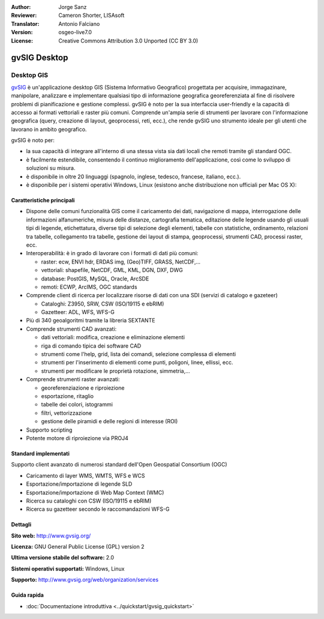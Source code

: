 :Author: Jorge Sanz 
:Reviewer: Cameron Shorter, LISAsoft
:Translator: Antonio Falciano
:Version: osgeo-live7.0
:License: Creative Commons Attribution 3.0 Unported (CC BY 3.0)

.. image:: ../../images/project_logos/logo-gvSIG.png
  :scale: 75 %
  :alt: project logo
  :align: right
  :target: http://www.gvsig.org/

.. image:: ../../images/logos/OSGeo_incubation.png
  :scale: 100 %
  :alt: OSGeo Project
  :align: right
  :target: http://www.osgeo.org/incubator/process/principles.html


gvSIG Desktop
================================================================================

Desktop GIS
~~~~~~~~~~~~~~~~~~~~~~~~~~~~~~~~~~~~~~~~~~~~~~~~~~~~~~~~~~~~~~~~~~~~~~~~~~~~~~~~

gvSIG_ è un'applicazione desktop GIS (Sistema Informativo Geografico) progettata 
per acquisire, immagazinare, manipolare, analizzare e implementare qualsiasi 
tipo di informazione geografica georeferenziata al fine di risolvere problemi 
di pianificazione e gestione complessi. gvSIG è noto per la sua interfaccia 
user-friendly e la capacità di accesso ai formati vettoriali e raster più comuni. 
Comprende un'ampia serie di strumenti per lavorare con l'informazione geografica 
(query, creazione di layout, geoprocessi, reti, ecc.), che rende gvSIG uno strumento 
ideale per gli utenti che lavorano in ambito geografico.

gvSIG è noto per:

* la sua capacità di integrare all'interno di una stessa vista sia dati locali che 
  remoti tramite gli standard OGC. 
* è facilmente estendibile, consentendo il continuo miglioramento dell'applicazione, 
  così come lo sviluppo di soluzioni su misura.
* è disponibile in oltre 20 linguaggi (spagnolo, inglese, tedesco, francese, 
  italiano, ecc.).
* è disponibile per i sistemi operativi Windows, Linux (esistono anche distribuzione
  non ufficiali per Mac OS X):

.. image:: ../../images/screenshots/1024x768/gvsig_desktop.png
  :scale: 50 %
  :alt: screenshot
  :align: right

Caratteristiche principali
--------------------------------------------------------------------------------

* Dispone delle comuni funzionalità GIS come il caricamento dei dati, navigazione di mappa, 
  interrogazione delle informazioni alfanumeriche, misura delle distanze, cartografia 
  tematica, editazione delle legende usando gli usuali tipi di legende, etichettatura, 
  diverse tipi di selezione degli elementi, tabelle con statistiche, ordinamento, 
  relazioni tra tabelle, collegamento tra tabelle, gestione dei layout di 
  stampa, geoprocessi, strumenti CAD, processi raster, ecc.

* Interoperabilità: è in grado di lavorare con i formati di dati più comuni:

  * raster: ecw,  ENVI hdr, ERDAS img, (Geo)TIFF, GRASS, NetCDF,...
  * vettoriali: shapefile, NetCDF, GML, KML, DGN, DXF, DWG
  * database: PostGIS, MySQL, Oracle, ArcSDE
  * remoti: ECWP, ArcIMS, OGC standards

* Comprende client di ricerca per localizzare risorse di dati con una SDI (servizi di catalogo e gazeteer)
  
  * Cataloghi: Z3950, SRW, CSW (ISO/19115 e ebRIM)
  * Gazetteer: ADL, WFS, WFS-G
  
* Più di 340 geoalgoritmi tramite la libreria SEXTANTE
  
* Comprende strumenti CAD avanzati:

  * dati vettoriali: modifica, creazione e eliminazione elementi
  * riga di comando tipica dei software CAD
  * strumenti come l'help, grid, lista dei comandi, selezione complessa di elementi
  * strumenti per l'inserimento di elementi come punti, poligoni, linee, ellissi, ecc.
  * strumenti per modificare le proprietà rotazione, simmetria,...
    
* Comprende strumenti raster avanzati:

  * georeferenziazione e riproiezione
  * esportazione, ritaglio
  * tabelle dei colori, istogrammi
  * filtri, vettorizzazione
  * gestione delle piramidi e delle regioni di interesse (ROI)

* Supporto scripting
* Potente motore di riproiezione via PROJ4


Standard implementati
--------------------------------------------------------------------------------

Supporto client avanzato di numerosi standard dell'Open Geospatial Consortium (OGC)

* Caricamento di layer WMS, WMTS, WFS e WCS
* Esportazione/importazione di legende SLD
* Esportazione/importazione di Web Map Context (WMC)
* Ricerca su cataloghi con CSW (ISO/19115 e ebRIM)
* Ricerca su gazetteer secondo le raccomandazioni WFS-G

Dettagli
--------------------------------------------------------------------------------

**Sito web:** http://www.gvsig.org/

**Licenza:** GNU General Public License (GPL) version 2

**Ultima versione stabile del software:** 2.0

**Sistemi operativi supportati:** Windows, Linux

**Supporto:** http://www.gvsig.org/web/organization/services


.. _gvSIG: http://www.gvsig.org

Guida rapida
--------------------------------------------------------------------------------
    
* :doc:`Documentazione introduttiva <../quickstart/gvsig_quickstart>`
